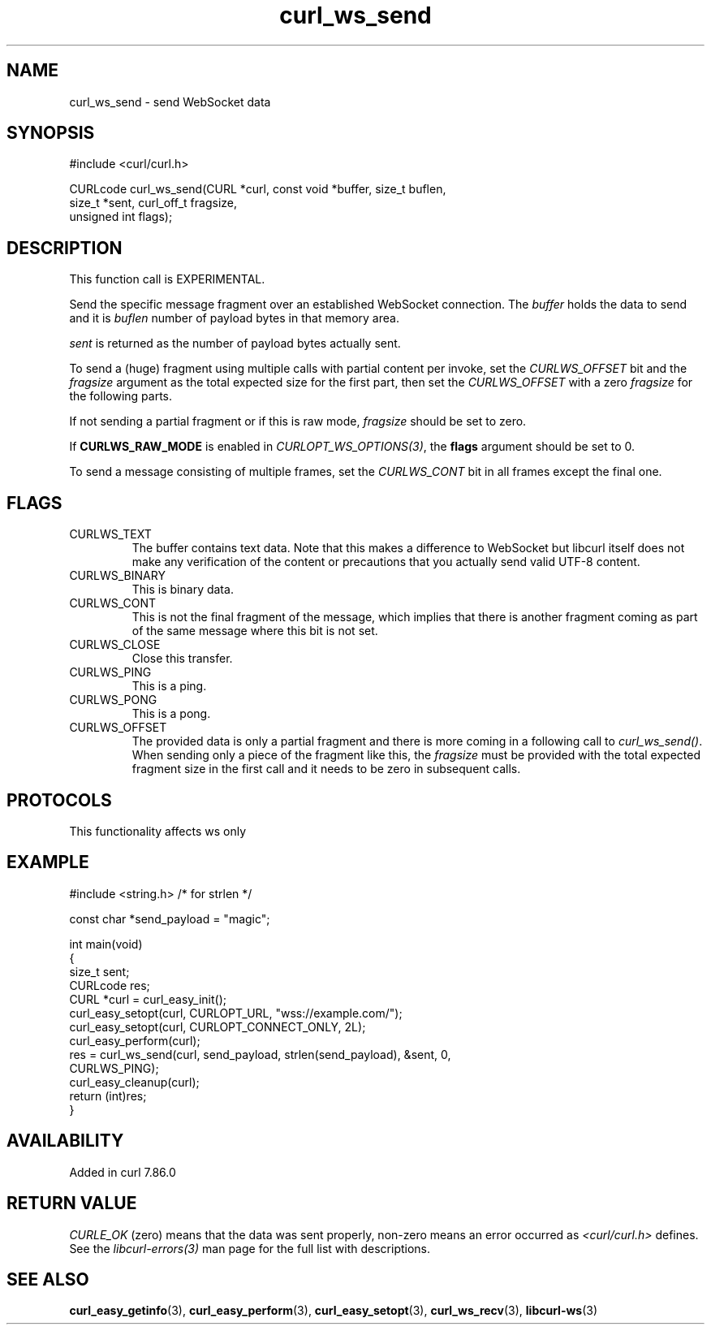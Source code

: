 .\" generated by cd2nroff 0.1 from curl_ws_send.md
.TH curl_ws_send 3 "2025-04-09" libcurl
.SH NAME
curl_ws_send \- send WebSocket data
.SH SYNOPSIS
.nf
#include <curl/curl.h>

CURLcode curl_ws_send(CURL *curl, const void *buffer, size_t buflen,
                      size_t *sent, curl_off_t fragsize,
                      unsigned int flags);
.fi
.SH DESCRIPTION
This function call is EXPERIMENTAL.

Send the specific message fragment over an established WebSocket
connection. The \fIbuffer\fP holds the data to send and it is \fIbuflen\fP
number of payload bytes in that memory area.

\fIsent\fP is returned as the number of payload bytes actually sent.

To send a (huge) fragment using multiple calls with partial content per
invoke, set the \fICURLWS_OFFSET\fP bit and the \fIfragsize\fP argument as the
total expected size for the first part, then set the \fICURLWS_OFFSET\fP with
a zero \fIfragsize\fP for the following parts.

If not sending a partial fragment or if this is raw mode, \fIfragsize\fP
should be set to zero.

If \fBCURLWS_RAW_MODE\fP is enabled in \fICURLOPT_WS_OPTIONS(3)\fP, the
\fBflags\fP argument should be set to 0.

To send a message consisting of multiple frames, set the \fICURLWS_CONT\fP bit
in all frames except the final one.
.SH FLAGS
.IP CURLWS_TEXT
The buffer contains text data. Note that this makes a difference to WebSocket
but libcurl itself does not make any verification of the content or
precautions that you actually send valid UTF\-8 content.
.IP CURLWS_BINARY
This is binary data.
.IP CURLWS_CONT
This is not the final fragment of the message, which implies that there is
another fragment coming as part of the same message where this bit is not set.
.IP CURLWS_CLOSE
Close this transfer.
.IP CURLWS_PING
This is a ping.
.IP CURLWS_PONG
This is a pong.
.IP CURLWS_OFFSET
The provided data is only a partial fragment and there is more coming in a
following call to \fIcurl_ws_send()\fP. When sending only a piece of the
fragment like this, the \fIfragsize\fP must be provided with the total
expected fragment size in the first call and it needs to be zero in subsequent
calls.
.SH PROTOCOLS
This functionality affects ws only
.SH EXAMPLE
.nf
#include <string.h> /* for strlen */

const char *send_payload = "magic";

int main(void)
{
  size_t sent;
  CURLcode res;
  CURL *curl = curl_easy_init();
  curl_easy_setopt(curl, CURLOPT_URL, "wss://example.com/");
  curl_easy_setopt(curl, CURLOPT_CONNECT_ONLY, 2L);
  curl_easy_perform(curl);
  res = curl_ws_send(curl, send_payload, strlen(send_payload), &sent, 0,
                     CURLWS_PING);
  curl_easy_cleanup(curl);
  return (int)res;
}
.fi
.SH AVAILABILITY
Added in curl 7.86.0
.SH RETURN VALUE
\fICURLE_OK\fP (zero) means that the data was sent properly, non\-zero means an
error occurred as \fI<curl/curl.h>\fP defines. See the \fIlibcurl\-errors(3)\fP man
page for the full list with descriptions.
.SH SEE ALSO
.BR curl_easy_getinfo (3),
.BR curl_easy_perform (3),
.BR curl_easy_setopt (3),
.BR curl_ws_recv (3),
.BR libcurl-ws (3)
